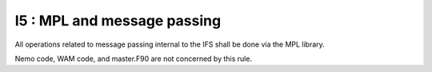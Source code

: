 I5 : MPL and message passing
****************************

All operations related to message passing internal to the IFS shall be done via the MPL library.

Nemo code, WAM code, and master.F90 are not concerned by this rule.